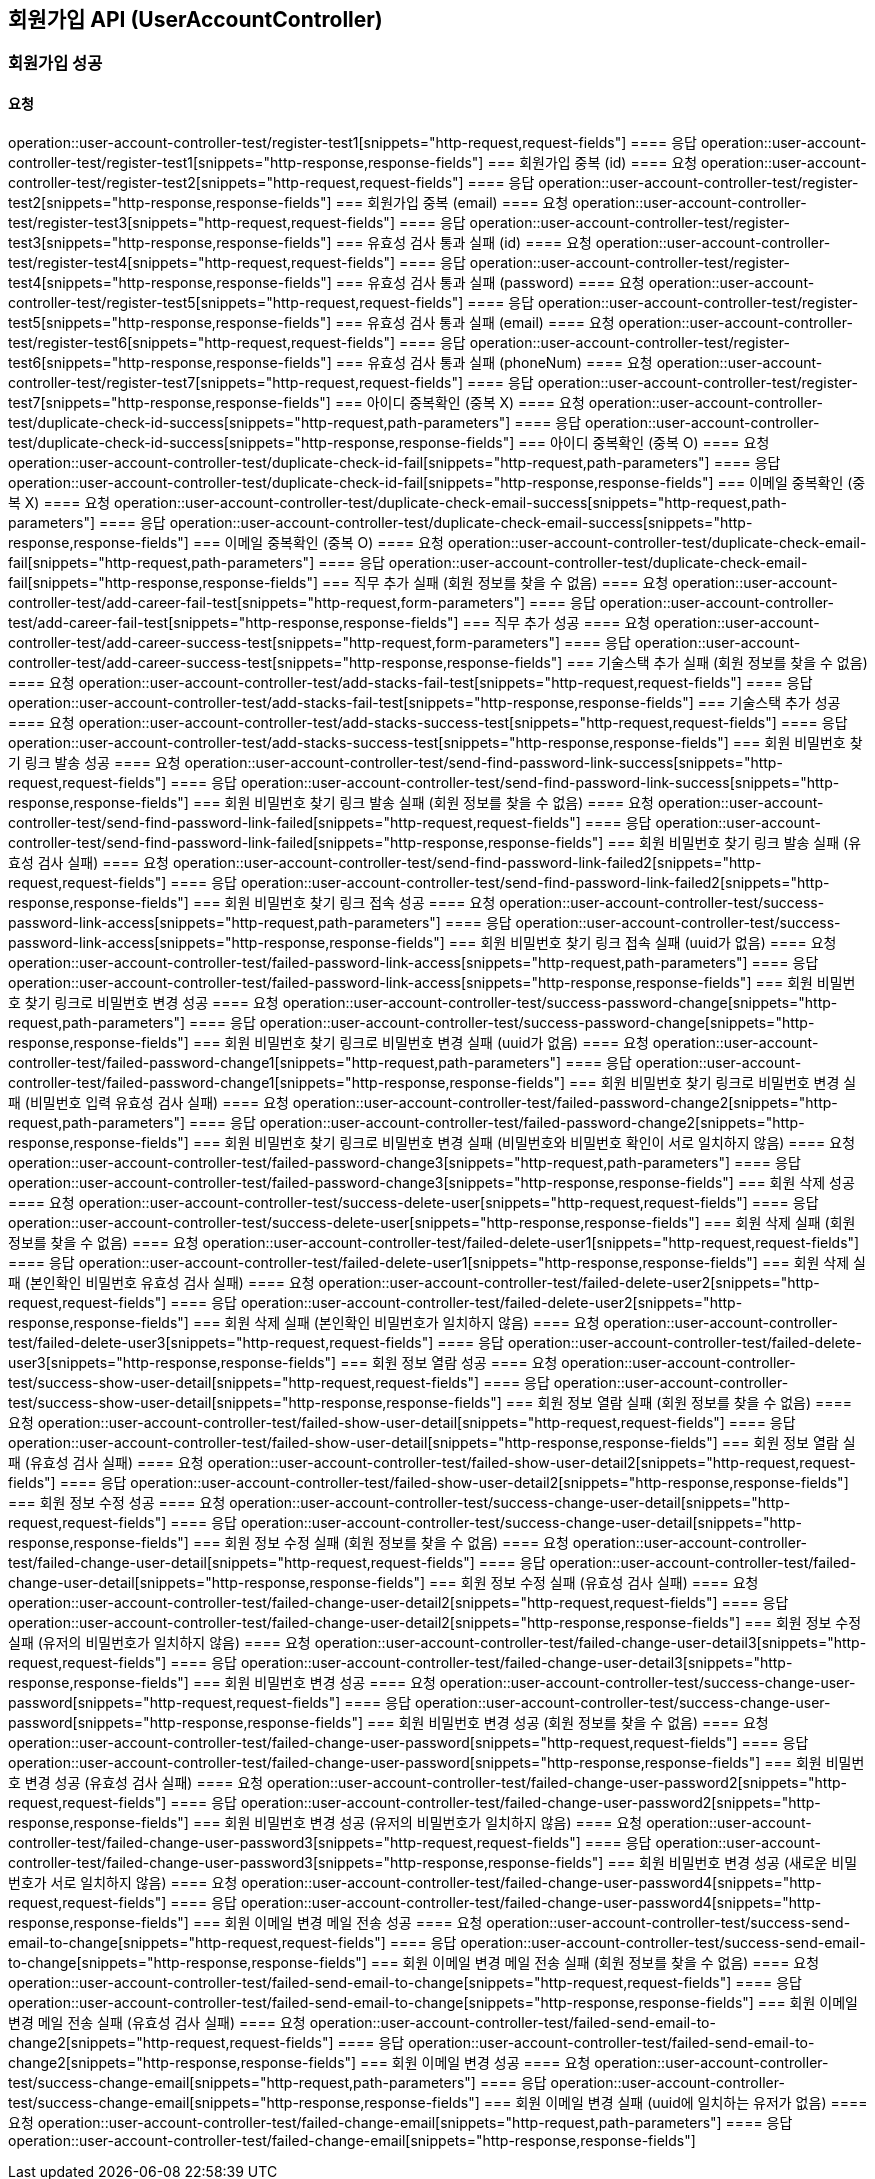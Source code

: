 == 회원가입 API (UserAccountController)
=== 회원가입 성공
==== 요청
operation::user-account-controller-test/register-test1[snippets="http-request,request-fields"]
==== 응답
operation::user-account-controller-test/register-test1[snippets="http-response,response-fields"]
=== 회원가입 중복 (id)
==== 요청
operation::user-account-controller-test/register-test2[snippets="http-request,request-fields"]
==== 응답
operation::user-account-controller-test/register-test2[snippets="http-response,response-fields"]
=== 회원가입 중복 (email)
==== 요청
operation::user-account-controller-test/register-test3[snippets="http-request,request-fields"]
==== 응답
operation::user-account-controller-test/register-test3[snippets="http-response,response-fields"]
=== 유효성 검사 통과 실패 (id)
==== 요청
operation::user-account-controller-test/register-test4[snippets="http-request,request-fields"]
==== 응답
operation::user-account-controller-test/register-test4[snippets="http-response,response-fields"]
=== 유효성 검사 통과 실패 (password)
==== 요청
operation::user-account-controller-test/register-test5[snippets="http-request,request-fields"]
==== 응답
operation::user-account-controller-test/register-test5[snippets="http-response,response-fields"]
=== 유효성 검사 통과 실패 (email)
==== 요청
operation::user-account-controller-test/register-test6[snippets="http-request,request-fields"]
==== 응답
operation::user-account-controller-test/register-test6[snippets="http-response,response-fields"]
=== 유효성 검사 통과 실패 (phoneNum)
==== 요청
operation::user-account-controller-test/register-test7[snippets="http-request,request-fields"]
==== 응답
operation::user-account-controller-test/register-test7[snippets="http-response,response-fields"]
=== 아이디 중복확인 (중복 X)
==== 요청
operation::user-account-controller-test/duplicate-check-id-success[snippets="http-request,path-parameters"]
==== 응답
operation::user-account-controller-test/duplicate-check-id-success[snippets="http-response,response-fields"]
=== 아이디 중복확인 (중복 O)
==== 요청
operation::user-account-controller-test/duplicate-check-id-fail[snippets="http-request,path-parameters"]
==== 응답
operation::user-account-controller-test/duplicate-check-id-fail[snippets="http-response,response-fields"]
=== 이메일 중복확인 (중복 X)
==== 요청
operation::user-account-controller-test/duplicate-check-email-success[snippets="http-request,path-parameters"]
==== 응답
operation::user-account-controller-test/duplicate-check-email-success[snippets="http-response,response-fields"]
=== 이메일 중복확인 (중복 O)
==== 요청
operation::user-account-controller-test/duplicate-check-email-fail[snippets="http-request,path-parameters"]
==== 응답
operation::user-account-controller-test/duplicate-check-email-fail[snippets="http-response,response-fields"]
=== 직무 추가 실패 (회원 정보를 찾을 수 없음)
==== 요청
operation::user-account-controller-test/add-career-fail-test[snippets="http-request,form-parameters"]
==== 응답
operation::user-account-controller-test/add-career-fail-test[snippets="http-response,response-fields"]
=== 직무 추가 성공
==== 요청
operation::user-account-controller-test/add-career-success-test[snippets="http-request,form-parameters"]
==== 응답
operation::user-account-controller-test/add-career-success-test[snippets="http-response,response-fields"]
=== 기술스택 추가 실패 (회원 정보를 찾을 수 없음)
==== 요청
operation::user-account-controller-test/add-stacks-fail-test[snippets="http-request,request-fields"]
==== 응답
operation::user-account-controller-test/add-stacks-fail-test[snippets="http-response,response-fields"]
=== 기술스택 추가 성공
==== 요청
operation::user-account-controller-test/add-stacks-success-test[snippets="http-request,request-fields"]
==== 응답
operation::user-account-controller-test/add-stacks-success-test[snippets="http-response,response-fields"]
=== 회원 비밀번호 찾기 링크 발송 성공
==== 요청
operation::user-account-controller-test/send-find-password-link-success[snippets="http-request,request-fields"]
==== 응답
operation::user-account-controller-test/send-find-password-link-success[snippets="http-response,response-fields"]
=== 회원 비밀번호 찾기 링크 발송 실패 (회원 정보를 찾을 수 없음)
==== 요청
operation::user-account-controller-test/send-find-password-link-failed[snippets="http-request,request-fields"]
==== 응답
operation::user-account-controller-test/send-find-password-link-failed[snippets="http-response,response-fields"]
=== 회원 비밀번호 찾기 링크 발송 실패 (유효성 검사 실패)
==== 요청
operation::user-account-controller-test/send-find-password-link-failed2[snippets="http-request,request-fields"]
==== 응답
operation::user-account-controller-test/send-find-password-link-failed2[snippets="http-response,response-fields"]
=== 회원 비밀번호 찾기 링크 접속 성공
==== 요청
operation::user-account-controller-test/success-password-link-access[snippets="http-request,path-parameters"]
==== 응답
operation::user-account-controller-test/success-password-link-access[snippets="http-response,response-fields"]
=== 회원 비밀번호 찾기 링크 접속 실패 (uuid가 없음)
==== 요청
operation::user-account-controller-test/failed-password-link-access[snippets="http-request,path-parameters"]
==== 응답
operation::user-account-controller-test/failed-password-link-access[snippets="http-response,response-fields"]
=== 회원 비밀번호 찾기 링크로 비밀번호 변경 성공
==== 요청
operation::user-account-controller-test/success-password-change[snippets="http-request,path-parameters"]
==== 응답
operation::user-account-controller-test/success-password-change[snippets="http-response,response-fields"]
=== 회원 비밀번호 찾기 링크로 비밀번호 변경 실패 (uuid가 없음)
==== 요청
operation::user-account-controller-test/failed-password-change1[snippets="http-request,path-parameters"]
==== 응답
operation::user-account-controller-test/failed-password-change1[snippets="http-response,response-fields"]
=== 회원 비밀번호 찾기 링크로 비밀번호 변경 실패 (비밀번호 입력 유효성 검사 실패)
==== 요청
operation::user-account-controller-test/failed-password-change2[snippets="http-request,path-parameters"]
==== 응답
operation::user-account-controller-test/failed-password-change2[snippets="http-response,response-fields"]
=== 회원 비밀번호 찾기 링크로 비밀번호 변경 실패 (비밀번호와 비밀번호 확인이 서로 일치하지 않음)
==== 요청
operation::user-account-controller-test/failed-password-change3[snippets="http-request,path-parameters"]
==== 응답
operation::user-account-controller-test/failed-password-change3[snippets="http-response,response-fields"]
=== 회원 삭제 성공
==== 요청
operation::user-account-controller-test/success-delete-user[snippets="http-request,request-fields"]
==== 응답
operation::user-account-controller-test/success-delete-user[snippets="http-response,response-fields"]
=== 회원 삭제 실패 (회원 정보를 찾을 수 없음)
==== 요청
operation::user-account-controller-test/failed-delete-user1[snippets="http-request,request-fields"]
==== 응답
operation::user-account-controller-test/failed-delete-user1[snippets="http-response,response-fields"]
=== 회원 삭제 실패 (본인확인 비밀번호 유효성 검사 실패)
==== 요청
operation::user-account-controller-test/failed-delete-user2[snippets="http-request,request-fields"]
==== 응답
operation::user-account-controller-test/failed-delete-user2[snippets="http-response,response-fields"]
=== 회원 삭제 실패 (본인확인 비밀번호가 일치하지 않음)
==== 요청
operation::user-account-controller-test/failed-delete-user3[snippets="http-request,request-fields"]
==== 응답
operation::user-account-controller-test/failed-delete-user3[snippets="http-response,response-fields"]
=== 회원 정보 열람 성공
==== 요청
operation::user-account-controller-test/success-show-user-detail[snippets="http-request,request-fields"]
==== 응답
operation::user-account-controller-test/success-show-user-detail[snippets="http-response,response-fields"]
=== 회원 정보 열람 실패 (회원 정보를 찾을 수 없음)
==== 요청
operation::user-account-controller-test/failed-show-user-detail[snippets="http-request,request-fields"]
==== 응답
operation::user-account-controller-test/failed-show-user-detail[snippets="http-response,response-fields"]
=== 회원 정보 열람 실패 (유효성 검사 실패)
==== 요청
operation::user-account-controller-test/failed-show-user-detail2[snippets="http-request,request-fields"]
==== 응답
operation::user-account-controller-test/failed-show-user-detail2[snippets="http-response,response-fields"]
=== 회원 정보 수정 성공
==== 요청
operation::user-account-controller-test/success-change-user-detail[snippets="http-request,request-fields"]
==== 응답
operation::user-account-controller-test/success-change-user-detail[snippets="http-response,response-fields"]
=== 회원 정보 수정 실패 (회원 정보를 찾을 수 없음)
==== 요청
operation::user-account-controller-test/failed-change-user-detail[snippets="http-request,request-fields"]
==== 응답
operation::user-account-controller-test/failed-change-user-detail[snippets="http-response,response-fields"]
=== 회원 정보 수정 실패 (유효성 검사 실패)
==== 요청
operation::user-account-controller-test/failed-change-user-detail2[snippets="http-request,request-fields"]
==== 응답
operation::user-account-controller-test/failed-change-user-detail2[snippets="http-response,response-fields"]
=== 회원 정보 수정 실패 (유저의 비밀번호가 일치하지 않음)
==== 요청
operation::user-account-controller-test/failed-change-user-detail3[snippets="http-request,request-fields"]
==== 응답
operation::user-account-controller-test/failed-change-user-detail3[snippets="http-response,response-fields"]
=== 회원 비밀번호 변경 성공
==== 요청
operation::user-account-controller-test/success-change-user-password[snippets="http-request,request-fields"]
==== 응답
operation::user-account-controller-test/success-change-user-password[snippets="http-response,response-fields"]
=== 회원 비밀번호 변경 성공 (회원 정보를 찾을 수 없음)
==== 요청
operation::user-account-controller-test/failed-change-user-password[snippets="http-request,request-fields"]
==== 응답
operation::user-account-controller-test/failed-change-user-password[snippets="http-response,response-fields"]
=== 회원 비밀번호 변경 성공 (유효성 검사 실패)
==== 요청
operation::user-account-controller-test/failed-change-user-password2[snippets="http-request,request-fields"]
==== 응답
operation::user-account-controller-test/failed-change-user-password2[snippets="http-response,response-fields"]
=== 회원 비밀번호 변경 성공 (유저의 비밀번호가 일치하지 않음)
==== 요청
operation::user-account-controller-test/failed-change-user-password3[snippets="http-request,request-fields"]
==== 응답
operation::user-account-controller-test/failed-change-user-password3[snippets="http-response,response-fields"]
=== 회원 비밀번호 변경 성공 (새로운 비밀번호가 서로 일치하지 않음)
==== 요청
operation::user-account-controller-test/failed-change-user-password4[snippets="http-request,request-fields"]
==== 응답
operation::user-account-controller-test/failed-change-user-password4[snippets="http-response,response-fields"]
=== 회원 이메일 변경 메일 전송 성공
==== 요청
operation::user-account-controller-test/success-send-email-to-change[snippets="http-request,request-fields"]
==== 응답
operation::user-account-controller-test/success-send-email-to-change[snippets="http-response,response-fields"]
=== 회원 이메일 변경 메일 전송 실패 (회원 정보를 찾을 수 없음)
==== 요청
operation::user-account-controller-test/failed-send-email-to-change[snippets="http-request,request-fields"]
==== 응답
operation::user-account-controller-test/failed-send-email-to-change[snippets="http-response,response-fields"]
=== 회원 이메일 변경 메일 전송 실패 (유효성 검사 실패)
==== 요청
operation::user-account-controller-test/failed-send-email-to-change2[snippets="http-request,request-fields"]
==== 응답
operation::user-account-controller-test/failed-send-email-to-change2[snippets="http-response,response-fields"]
=== 회원 이메일 변경 성공
==== 요청
operation::user-account-controller-test/success-change-email[snippets="http-request,path-parameters"]
==== 응답
operation::user-account-controller-test/success-change-email[snippets="http-response,response-fields"]
=== 회원 이메일 변경 실패 (uuid에 일치하는 유저가 없음)
==== 요청
operation::user-account-controller-test/failed-change-email[snippets="http-request,path-parameters"]
==== 응답
operation::user-account-controller-test/failed-change-email[snippets="http-response,response-fields"]



